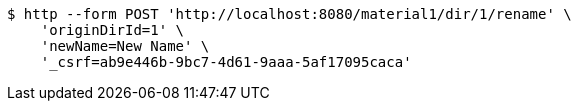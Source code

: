 [source,bash]
----
$ http --form POST 'http://localhost:8080/material1/dir/1/rename' \
    'originDirId=1' \
    'newName=New Name' \
    '_csrf=ab9e446b-9bc7-4d61-9aaa-5af17095caca'
----
